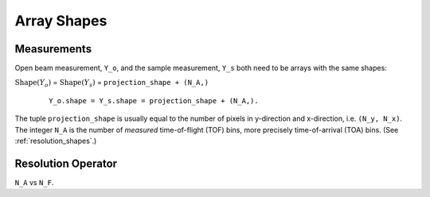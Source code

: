 .. _trinidi_shapes:

Array Shapes
============

Measurements
------------

Open beam measurement, ``Y_o``, and the sample measurement, ``Y_s`` both
need to be arrays with the same shapes:

:math:`\mathrm{Shape}(Y_o)` = :math:`\mathrm{Shape}(Y_s)` = ``projection_shape + (N_A,)``


    ::

        Y_o.shape = Y_s.shape = projection_shape + (N_A,).

The tuple ``projection_shape`` is usually equal to the number of pixels
in y-direction and x-direction, i.e. ``(N_y, N_x)``. The integer ``N_A``
is the number of `measured` time-of-flight (TOF) bins, more precisely
time-of-arrival (TOA) bins. (See :ref:`resolution_shapes`.)










.. _resolution_shapes:

Resolution Operator
-------------------

``N_A`` vs ``N_F``.
